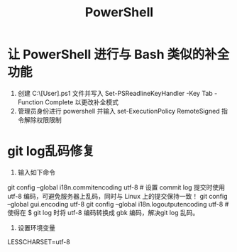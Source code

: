 #+TITLE: PowerShell
* 让 PowerShell 进行与 Bash 类似的补全功能
1. 创建 C:\Users\[User]\Documents\WindowsPowerShell\profile.ps1 文件并写入 Set-PSReadlineKeyHandler -Key Tab -Function Complete 以更改补全模式
2. 管理员身份进行 powershell 并输入 set-ExecutionPolicy RemoteSigned 指令解除权限限制
* git log乱码修复
1. 输入如下命令
git config --global i18n.commitencoding utf-8  # 设置 commit log 提交时使用 utf-8 编码，可避免服务器上乱码，同时与 Linux 上的提交保持一致！
git config --global gui.encoding utf-8
git config --global i18n.logoutputencoding utf-8 # 使得在 $ git log 时将 utf-8 编码转换成 gbk 编码，解决git log 乱码。
2. 设置环境变量
LESSCHARSET=utf-8
